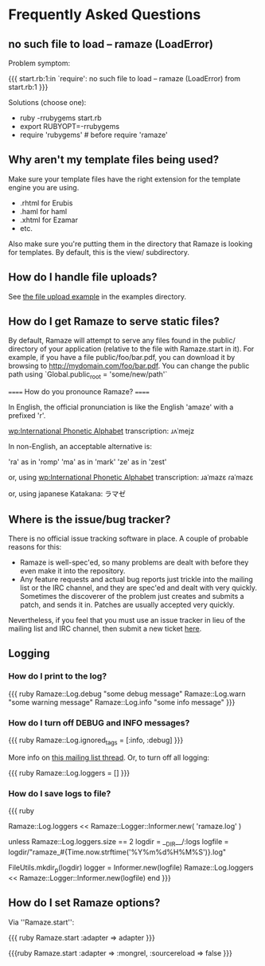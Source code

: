 * Frequently Asked Questions
** no such file to load -- ramaze (LoadError)

Problem symptom:

{{{
  start.rb:1:in `require': no such file to load -- ramaze (LoadError) from start.rb:1
}}}

Solutions (choose one):

 - ruby -rrubygems start.rb
 - export RUBYOPT=-rrubygems
 - require 'rubygems'  # before require 'ramaze'

** Why aren't my template files being used?

Make sure your template files have the right extension for the template engine you are using.

 * .rhtml for Erubis
 * .haml for haml
 * .xhtml for Ezamar
 * etc.

Also make sure you're putting them in the directory that Ramaze is
looking for templates. By default, this is the view/ subdirectory.

** How do I handle file uploads?

See [[http://github.com/manveru/ramaze/tree/master/examples/app/upload][the file upload example]] in the examples directory.

** How do I get Ramaze to serve static files?

By default, Ramaze will attempt to serve any files found in the
public/ directory of your application (relative to the file with
Ramaze.start in it). For example, if you have a file
public/foo/bar.pdf, you can download it by browsing to
http://mydomain.com/foo/bar.pdf. You can change the public path using
`Global.public_root = 'some/new/path'`

====== How do you pronounce Ramaze? ======

In English, the official pronunciation is like the English 'amaze' with a prefixed 'r'.

[[wp:International%20Phonetic%20Alphabet][wp:International Phonetic Alphabet]] transcription:
  ɹʌˈmejz

In non-English, an acceptable alternative is:

  'ra' as in 'romp'
  'ma' as in 'mark'
  'ze' as in 'zest'

or, using [[wp:International%20Phonetic%20Alphabet][wp:International Phonetic Alphabet]] transcription:
  ɹaˈmazɛ
  ɾaˈmazɛ

or, using japanese Katakana:
  ラマゼ

** Where is the issue/bug tracker?

There is no official issue tracking software in place.  A couple of probable reasons for this:

 * Ramaze is well-spec'ed, so many problems are dealt with before they even make it into the repository.
 * Any feature requests and actual bug reports just trickle into the mailing list or the IRC channel, and they are spec'ed and dealt with very quickly.  Sometimes the discoverer of the problem just creates and submits a patch, and sends it in.  Patches are usually accepted very quickly.

Nevertheless, if you feel that you must use an issue tracker in lieu
of the mailing list and IRC channel, then submit a new ticket [[http://rubyforge.org/tracker/%3Fgroup_id%3D3034][here]].

** Logging
*** How do I print to the log?

{{{ ruby
Ramaze::Log.debug "some debug message"
Ramaze::Log.warn "some warning message"
Ramaze::Log.info "some info message"
}}}

*** How do I turn off DEBUG and INFO messages?

{{{ ruby
Ramaze::Log.ignored_tags = [:info, :debug]
}}}

More info on [[http://rubyforge.org/pipermail/ramaze-general/2007-September/000081.html][this mailing list thread]]. Or, to turn off all logging:

{{{ ruby
  Ramaze::Log.loggers = []
}}}


*** How do I save logs to file?

{{{ ruby
# Simple
Ramaze::Log.loggers << Ramaze::Logger::Informer.new( 'ramaze.log' )

# Advanced
  unless Ramaze::Log.loggers.size == 2
    logdir = __DIR__/:logs
    logfile = logdir/"ramaze_#{Time.now.strftime('%Y%m%d%H%M%S')}.log"

    FileUtils.mkdir_p(logdir)
    logger = Informer.new(logfile)
    Ramaze::Log.loggers << Ramaze::Logger::Informer.new(logfile)
  end
}}}


** How do I set Ramaze options?

Via ''Ramaze.start'':

{{{ ruby
Ramaze.start :adapter => adapter
}}}

{{{ruby
Ramaze.start :adapter => :mongrel, :sourcereload => false
}}}
